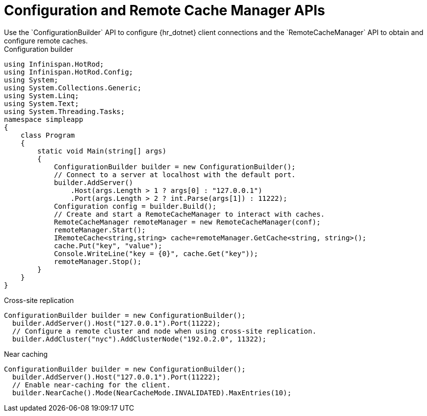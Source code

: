 [id='configuration_builder-{context}']
= Configuration and Remote Cache Manager APIs
Use the `ConfigurationBuilder` API to configure {hr_dotnet} client connections and the `RemoteCacheManager` API to obtain and configure remote caches.

.Configuration builder
[source,c#,options="nowrap"]
----
using Infinispan.HotRod;
using Infinispan.HotRod.Config;
using System;
using System.Collections.Generic;
using System.Linq;
using System.Text;
using System.Threading.Tasks;
namespace simpleapp
{
    class Program
    {
        static void Main(string[] args)
        {
            ConfigurationBuilder builder = new ConfigurationBuilder();
            // Connect to a server at localhost with the default port.
            builder.AddServer()
                .Host(args.Length > 1 ? args[0] : "127.0.0.1")
                .Port(args.Length > 2 ? int.Parse(args[1]) : 11222);
            Configuration config = builder.Build();
            // Create and start a RemoteCacheManager to interact with caches.
            RemoteCacheManager remoteManager = new RemoteCacheManager(conf);
            remoteManager.Start();
            IRemoteCache<string,string> cache=remoteManager.GetCache<string, string>();
            cache.Put("key", "value");
            Console.WriteLine("key = {0}", cache.Get("key"));
            remoteManager.Stop();
        }
    }
}
----

.Cross-site replication
[source,c#,options="nowrap"]
----
ConfigurationBuilder builder = new ConfigurationBuilder();
  builder.AddServer().Host("127.0.0.1").Port(11222);
  // Configure a remote cluster and node when using cross-site replication.
  builder.AddCluster("nyc").AddClusterNode("192.0.2.0", 11322);
----

.Near caching
[source,c#,options="nowrap"]
----
ConfigurationBuilder builder = new ConfigurationBuilder();
  builder.AddServer().Host("127.0.0.1").Port(11222);
  // Enable near-caching for the client.
  builder.NearCache().Mode(NearCacheMode.INVALIDATED).MaxEntries(10);
----

